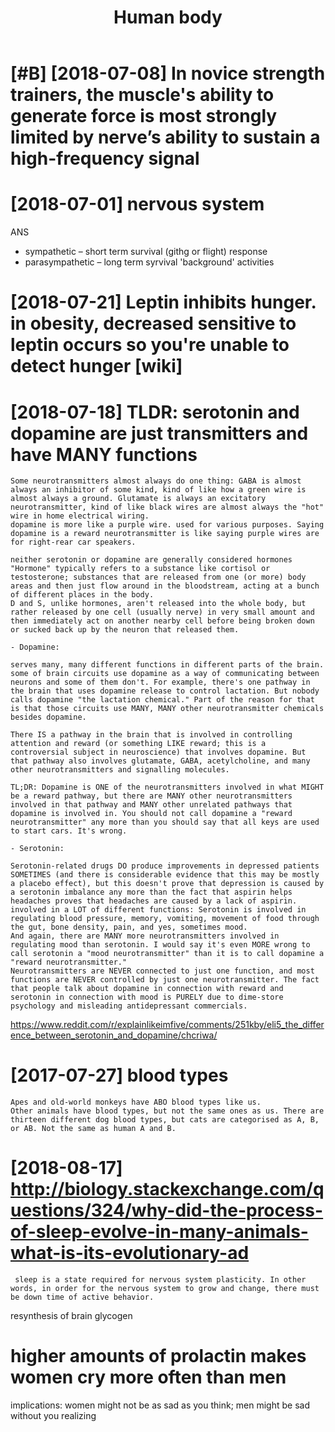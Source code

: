 #+TITLE: Human body
#+filetags: :biology:humanbody:

* [#B] [2018-07-08] In novice strength trainers, the muscle's ability to generate force is most strongly limited by nerve’s ability to sustain a high-frequency signal
:PROPERTIES:
:ID:       ab177b7f48f7e340db58d4a89d20756a
:END:

* [2018-07-01] nervous system
:PROPERTIES:
:ID:       ffa387b9e0d2b2696c676475b71132ba
:END:
ANS
- sympathetic -- short term survival (githg or flight) response
- parasympathetic -- long term syrvival 'background' activities


* [2018-07-21] Leptin inhibits hunger. in obesity, decreased sensitive to leptin occurs so you're unable to detect hunger [wiki]
:PROPERTIES:
:ID:       482a323f0d3d0ec337e5dc2dbab5b325
:END:
* [2018-07-18] TLDR: serotonin and dopamine are just transmitters and have MANY functions
:PROPERTIES:
:ID:       cc581fbc001478efd5432e49fc2faa4a
:END:
: Some neurotransmitters almost always do one thing: GABA is almost always an inhibitor of some kind, kind of like how a green wire is almost always a ground. Glutamate is always an excitatory neurotransmitter, kind of like black wires are almost always the "hot" wire in home electrical wiring.
: dopamine is more like a purple wire. used for various purposes. Saying dopamine is a reward neurotransmitter is like saying purple wires are for right-rear car speakers.
: 
: neither serotonin or dopamine are generally considered hormones
: "Hormone" typically refers to a substance like cortisol or testosterone; substances that are released from one (or more) body areas and then just flow around in the bloodstream, acting at a bunch of different places in the body.
: D and S, unlike hormones, aren't released into the whole body, but rather released by one cell (usually nerve) in very small amount and then immediately act on another nearby cell before being broken down or sucked back up by the neuron that released them.
: 
: - Dopamine:
: 
: serves many, many different functions in different parts of the brain. some of brain circuits use dopamine as a way of communicating between neurons and some of them don't. For example, there's one pathway in the brain that uses dopamine release to control lactation. But nobody calls dopamine "the lactation chemical." Part of the reason for that is that those circuits use MANY, MANY other neurotransmitter chemicals besides dopamine.
: 
: There IS a pathway in the brain that is involved in controlling attention and reward (or something LIKE reward; this is a controversial subject in neuroscience) that involves dopamine. But that pathway also involves glutamate, GABA, acetylcholine, and many other neurotransmitters and signalling molecules.
: 
: TL;DR: Dopamine is ONE of the neurotransmitters involved in what MIGHT be a reward pathway, but there are MANY other neurotransmitters involved in that pathway and MANY other unrelated pathways that dopamine is involved in. You should not call dopamine a "reward neurotransmitter" any more than you should say that all keys are used to start cars. It's wrong.
: 
: - Serotonin:
: 
: Serotonin-related drugs DO produce improvements in depressed patients SOMETIMES (and there is considerable evidence that this may be mostly a placebo effect), but this doesn't prove that depression is caused by a serotonin imbalance any more than the fact that aspirin helps headaches proves that headaches are caused by a lack of aspirin.
: involved in a LOT of different functions: Serotonin is involved in regulating blood pressure, memory, vomiting, movement of food through the gut, bone density, pain, and yes, sometimes mood.
: And again, there are MANY more neurotransmitters involved in regulating mood than serotonin. I would say it's even MORE wrong to call serotonin a "mood neurotransmitter" than it is to call dopamine a "reward neurotransmitter."
: Neurotransmitters are NEVER connected to just one function, and most functions are NEVER controlled by just one neurotransmitter. The fact that people talk about dopamine in connection with reward and serotonin in connection with mood is PURELY due to dime-store psychology and misleading antidepressant commercials.

https://www.reddit.com/r/explainlikeimfive/comments/251kby/eli5_the_difference_between_serotonin_and_dopamine/chcriwa/

* [2017-07-27] blood types
:PROPERTIES:
:ID:       6fc37e879de05afbf3175741d50f0064
:END:
: Apes and old-world monkeys have ABO blood types like us.
: Other animals have blood types, but not the same ones as us. There are thirteen different dog blood types, but cats are categorised as A, B, or AB. Not the same as human A and B.

* [2018-08-17] http://biology.stackexchange.com/questions/324/why-did-the-process-of-sleep-evolve-in-many-animals-what-is-its-evolutionary-ad
:PROPERTIES:
:ID:       9de9407e57ad5bd70f601a304ce4de8a
:END:
:  sleep is a state required for nervous system plasticity. In other words, in order for the nervous system to grow and change, there must be down time of active behavior.


resynthesis of brain glycogen

* higher amounts of prolactin makes women cry more often than men
:PROPERTIES:
:ID:       f48098bae8a88faf7260393d37dfa31c
:END:
implications: women might not be as sad as you think; men might be sad without you realizing
